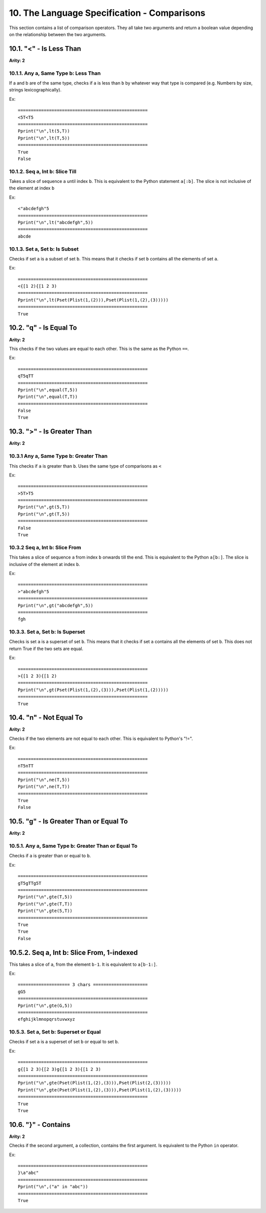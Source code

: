 10. The Language Specification - Comparisons
*******************************************

This section contains a list of comparison operators. They all take two arguments and return a boolean value depending on the relationship between the two arguments.

10.1. "<" - Is Less Than
=======================

**Arity: 2**

10.1.1. Any a, Same Type b: Less Than
------------------------------------

If a and b are of the same type, checks if ``a`` is less than ``b`` by whatever way that type is compared (e.g. Numbers by size, strings lexicographically).

Ex::

	==================================================
	<5T<T5
	==================================================
	Pprint("\n",lt(5,T))
	Pprint("\n",lt(T,5))
	==================================================
	True
	False

10.1.2. Seq a, Int b: Slice Till
-------------------------------

Takes a slice of sequence ``a`` until index ``b``. This is equivalent to the Python statement ``a[:b]``. The slice is not inclusive of the element at index ``b``

Ex::

	<"abcdefgh"5
	==================================================
	Pprint("\n",lt("abcdefgh",5))
	==================================================
	abcde


10.1.3. Set a, Set b: Is Subset
------------------------------

Checks if set ``a`` is a subset of set ``b``. This means that it checks if set ``b`` contains all the elements of set ``a``.

Ex::

	==================================================
	<{[1 2){[1 2 3)
	==================================================
	Pprint("\n",lt(Pset(Plist(1,(2))),Pset(Plist(1,(2),(3)))))
	==================================================
	True

10.2. "q" - Is Equal To
======================

**Arity: 2**

This checks if the two values are equal to each other. This is the same as the Python ``==``.

Ex::

	==================================================
	qT5qTT
	==================================================
	Pprint("\n",equal(T,5))
	Pprint("\n",equal(T,T))
	==================================================
	False
	True

10.3. ">" - Is Greater Than
==========================

**Arity: 2**

10.3.1 Any a, Same Type b: Greater Than
--------------------------------------

This checks if ``a`` is greater than ``b``. Uses the same type of comparisons as ``<``

Ex::

	==================================================
	>5T>T5
	==================================================
	Pprint("\n",gt(5,T))
	Pprint("\n",gt(T,5))
	==================================================
	False
	True

10.3.2 Seq a, Int b: Slice From
------------------------------

This takes a slice of sequence ``a`` from index ``b`` onwards till the end. This is equivalent to the Python ``a[b:]``. The slice is inclusive of the element at index ``b``.

Ex::

	==================================================
	>"abcdefgh"5
	==================================================
	Pprint("\n",gt("abcdefgh",5))
	==================================================
	fgh

10.3.3. Set a, Set b: Is Superset
--------------------------------

Checks is set ``a`` is a superset of set ``b``. This means that it checks if set ``a`` contains all the elements of set ``b``. This does not return True if the two sets are equal.

Ex::

	==================================================
	>{[1 2 3){[1 2)
	==================================================
	Pprint("\n",gt(Pset(Plist(1,(2),(3))),Pset(Plist(1,(2)))))
	==================================================
	True

10.4. "n" - Not Equal To
=======================

**Arity: 2**

Checks if the two elements are not equal to each other. This is equivalent to Python's "!=".

Ex::

	==================================================
	nT5nTT
	==================================================
	Pprint("\n",ne(T,5))
	Pprint("\n",ne(T,T))
	==================================================
	True
	False

10.5. "g" - Is Greater Than or Equal To
======================================

**Arity: 2**

10.5.1. Any a, Same Type b: Greater Than or Equal To
---------------------------------------------------

Checks if ``a`` is greater than or equal to ``b``.

Ex::

	==================================================
	gT5gTTg5T
	==================================================
	Pprint("\n",gte(T,5))
	Pprint("\n",gte(T,T))
	Pprint("\n",gte(5,T))
	==================================================
	True
	True
	False

10.5.2. Seq a, Int b: Slice From, 1-indexed
=========================================

This takes a slice of ``a``, from the element ``b-1``. It is equivalent to ``a[b-1:]``.

Ex::

    ==================== 3 chars =====================
    gG5
    ==================================================
    Pprint("\n",gte(G,5))
    ==================================================
    efghijklmnopqrstuvwxyz

10.5.3. Set a, Set b: Superset or Equal
--------------------------------------

Checks if set ``a`` is a superset of set ``b`` or equal to set ``b``.

Ex::

	==================================================
	g{[1 2 3){[2 3)g{[1 2 3){[1 2 3)
	==================================================
	Pprint("\n",gte(Pset(Plist(1,(2),(3))),Pset(Plist(2,(3)))))
	Pprint("\n",gte(Pset(Plist(1,(2),(3))),Pset(Plist(1,(2),(3)))))
	==================================================
	True
	True

10.6. "}" - Contains
===================

**Arity: 2**

Checks if the second argument, a collection, contains the first argument. Is equivalent to the Python ``in`` operator. 

Ex::

	==================================================
	}\a"abc"
	==================================================
	Pprint("\n",("a" in "abc"))
	==================================================
	True
